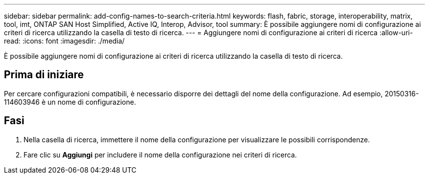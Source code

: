 ---
sidebar: sidebar 
permalink: add-config-names-to-search-criteria.html 
keywords: flash, fabric, storage, interoperability, matrix, tool, imt, ONTAP SAN Host Simplified, Active IQ, Interop, Advisor, tool 
summary: È possibile aggiungere nomi di configurazione ai criteri di ricerca utilizzando la casella di testo di ricerca. 
---
= Aggiungere nomi di configurazione ai criteri di ricerca
:allow-uri-read: 
:icons: font
:imagesdir: ./media/


[role="lead"]
È possibile aggiungere nomi di configurazione ai criteri di ricerca utilizzando la casella di testo di ricerca.



== Prima di iniziare

Per cercare configurazioni compatibili, è necessario disporre dei dettagli del nome della configurazione. Ad esempio, 20150316-114603946 è un nome di configurazione.



== Fasi

. Nella casella di ricerca, immettere il nome della configurazione per visualizzare le possibili corrispondenze.
. Fare clic su *Aggiungi* per includere il nome della configurazione nei criteri di ricerca.

